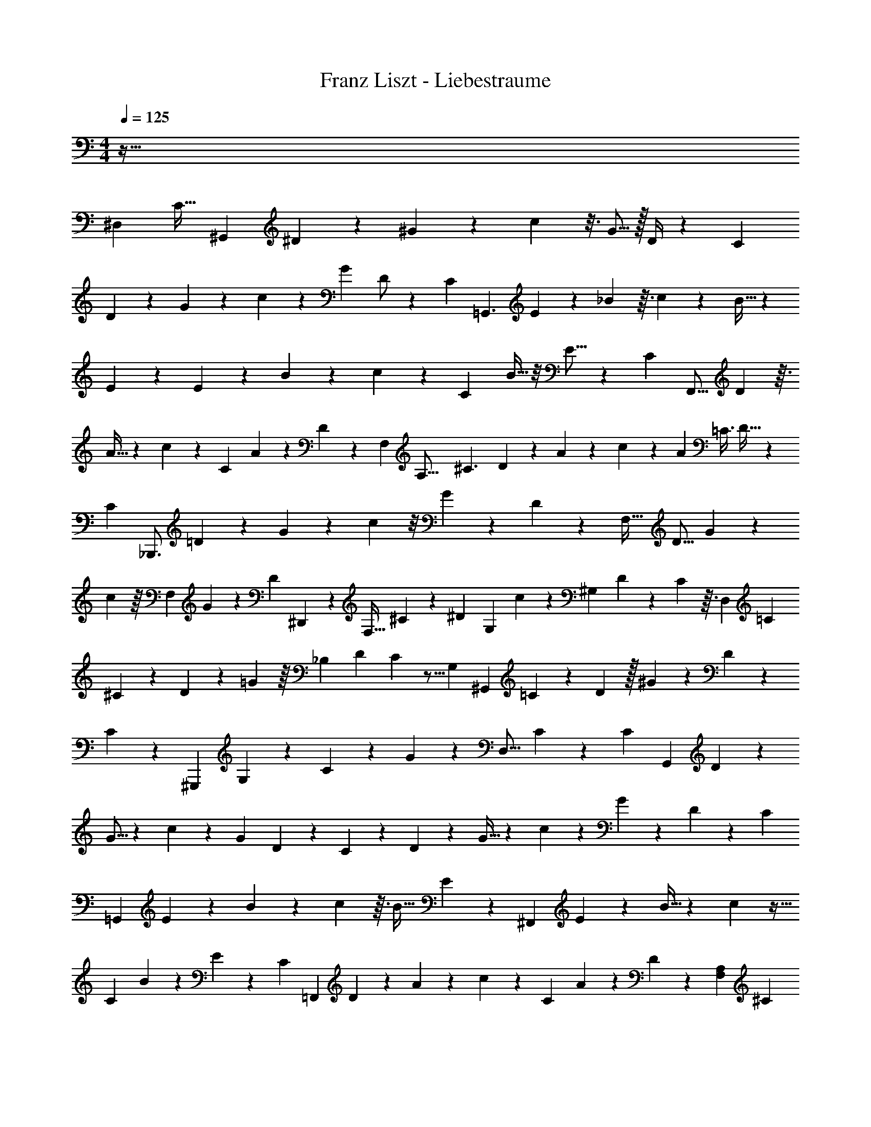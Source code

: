 X: 1
T: Franz Liszt - Liebestraume
Z: ABC Generated by Starbound Composer v0.8.6
L: 1/4
M: 4/4
Q: 1/4=125
K: C
z141/32 
[z9/8^D,325/224] [z33/224C25/32] [z93/224^G,,19/28] ^D67/224 z3/28 ^G/3 z7/60 c19/80 z3/16 G5/16 z/32 D/4 z39/224 [z67/168C65/84] 
D7/24 z13/96 G31/96 z7/72 c14/45 z13/160 G89/224 D/ z5/168 [z5/72C149/72] [z4/9=G,,3/] E59/180 z13/140 _B73/224 z3/32 c31/144 z37/288 B11/32 z/12 
E13/42 z17/28 E11/28 z3/224 B29/96 z13/96 c23/96 z13/96 [z/16C95/224] B9/32 z/8 E9/16 z/24 [z7/48C67/48] [z29/80F,,9/16] D13/40 z3/32 
A9/32 z/12 c5/18 z/18 [z2/15C53/96] A19/70 z/28 D23/112 z13/112 [z/112F,159/70] [z25/144A,35/16] [z121/288^C3/] D65/224 z23/168 A29/120 z2/15 c5/18 z/18 [z/12A/3] [z11/32=C3/8] D21/32 z/20 
[z/5C37/35] [z7/18_B,,,3/4] =D73/252 z23/224 G25/96 z7/48 c13/48 z/8 G29/84 z/14 D3/10 z11/80 [z15/32F,35/32] [z41/96D9/16] G31/96 z37/224 
c75/224 z/16 [z7/96F,37/160] G65/168 z/14 [z3/28D/6] ^D,,3/14 z3/56 [z3/8F,19/32] ^C3/10 z/30 [z2/21^D5/12] [z93/224G,31/42] c31/96 z/24 [z11/120^G,7/12] D57/160 z/96 C5/24 z3/32 [z19/96D,649/288] [z23/60=C31/18] 
^C19/70 z33/224 D31/96 z17/168 =G5/14 z/16 [z5/48_B,19/48] [z23/60D41/96] C/5 z5/16 [z9/112G,111/80] [z97/252^G,,121/84] =C37/126 z3/28 D79/224 z/32 ^G33/112 z13/140 D29/80 z11/144 
C16/63 z11/70 ^G,,,49/120 G,/3 z17/168 C33/112 z9/80 G61/180 z23/288 [z103/224D,13/16] C23/126 z37/72 [z/8C47/40] [z3/7G,,19/20] D61/168 z11/96 
G5/16 z7/96 c17/72 z29/252 G5/14 D7/24 z17/168 C23/84 z/12 D/3 z13/96 G9/32 z/14 c9/28 z/28 G79/224 z3/160 D41/80 z/112 [z23/168C27/7] 
[z41/120=G,,43/24] E43/140 z/14 B9/28 z/20 c21/80 z3/32 B11/32 E3/10 z19/120 [z43/96^F,,23/24] E63/160 z3/40 B11/32 z11/96 c31/96 z5/32 
[z/32C43/144] B75/224 z19/168 E61/120 z13/140 [z2/35C151/168] [z57/140=F,,31/70] D9/28 z19/168 A31/120 z3/40 c15/56 z3/28 [z/9C11/20] A71/252 z2/35 D33/160 z19/288 [z13/63A,41/18F,85/36] [z3/7^C169/112] 
D2/7 z19/112 F9/32 z3/32 c13/48 z11/120 [z3/40=C9/20] A11/32 z/32 D/4 z11/20 [z11/80F27/35] [z19/32_B,,19/16] =D71/288 z55/288 G9/32 z5/28 
f3/14 z19/112 c43/144 z2/63 G5/28 z11/42 [z43/96B,,,139/96] G,81/224 z/28 B,22/63 z5/63 F39/224 z73/224 [z13/140F,53/224] D53/160 z/16 [z23/96B,77/288] D,,5/21 z/28 [z23/63F,137/224] 
B,23/72 z5/72 [z/72^C25/72] [z5/12=G,55/72] =G29/96 z13/288 [z/9^G,47/72] ^D3/10 z/30 C19/96 z25/224 [z13/56D,125/56] [z3/8=C99/56] ^C/3 z5/84 D43/140 z/10 [z77/160G41/80] [z/16B,73/224] D13/32 z/32 
C7/32 z7/24 [z5/72G,221/168] [z103/288^G,,25/18] =C89/288 z/9 D/3 z17/288 ^G65/224 z19/224 D11/32 z/16 C29/112 z47/224 G,,,5/16 z/8 C87/224 z9/112 G17/48 z11/168 
D73/168 z/8 C19/48 z5/48 G,13/36 z19/45 [z7/90G,211/120] [z101/252E,,353/252] ^C9/28 z/7 E31/126 z23/288 G95/224 z/28 C19/70 z/10 =G,29/120 z17/96 
[z13/160^C,,31/96] [z4/45^G,3/4] [z13/36E,49/36] C11/32 z19/224 E47/168 z7/96 G25/96 z23/168 E9/28 z/12 B,37/96 z5/16 [z25/224=C481/224] [z3/224G,43/42] [z7/160G,,113/96] [z29/80D,46/45] D33/112 z/7 G/4 z3/32 
c51/224 z33/224 G53/160 z/30 D23/84 z39/224 G,,,71/288 z37/288 D/4 z61/224 c5/21 z2/15 G12/35 z3/28 [z11/28D13/32] C87/224 z29/96 [z/8C14/9] 
[z/3G,,127/72] F13/48 z13/112 G9/28 z/14 c11/42 z/6 F/3 z/42 =B,13/42 z17/96 [z3/224C] [z11/28G,3/F,,145/84] F9/28 z19/224 G29/96 z7/96 c103/288 F95/288 z3/32 
=D17/48 z17/60 [z13/160E103/160] =C,,3/16 z/4 [z/8=G5/16] =G,37/288 z11/72 c/3 z/24 e3/10 z13/140 c33/112 z/16 G5/18 z5/63 [z31/70E61/84] G21/80 z13/112 c47/168 z7/96 
e43/160 z17/160 c5/16 z/32 [z5/16G11/28] [z23/144A,,151/144] [z53/288E,37/36] [z3/32E9/16] [z7/16C2/3] A13/48 z5/48 c9/32 z3/32 e7/32 z13/96 c53/168 z/56 A9/32 z13/96 [z19/48E17/24] 
A9/32 z/8 c75/224 z23/224 e43/160 z3/20 c3/10 z3/28 A13/42 z19/84 [z11/70E,,3/14] [z2/35=B,,37/160] [z15/56E/] [z7/40^G,13/56] ^G13/40 z/8 =B5/16 z/16 e5/16 z13/144 
B37/126 G47/224 z17/96 [z5/12B,101/120] E/4 z7/40 G14/45 z17/252 B9/28 z3/32 G3/8 z/32 E5/32 z109/224 [z5/112^C129/224] [z/16G,29/48] [z3/7E,,61/32] E65/224 z3/32 
G13/112 z51/224 ^c5/16 z17/288 G7/18 z/48 E9/80 z117/160 C43/160 z27/160 E41/288 z29/144 G37/112 z2/35 [z/20G,3/10] E/4 z/7 C39/70 z/20 
[z/20D,,3/8] [z/_B,83/40] [z7/160^D47/160] =G,5/32 z5/24 =G7/24 z/20 _B47/160 z5/32 [z5/18G5/16] D73/288 z81/224 [z3/28C29/42] [z/24^G,/] [z41/96E,,25/48] E53/160 z3/40 ^G/8 z5/28 c19/70 z11/120 
[z/48=B,5/24] G33/112 z17/168 [z41/120E3/8] [z4/45D,,13/40] [z7/36_B,127/252] [z5/24=G,25/96] D65/168 [z11/252A,19/28] =G89/288 z3/160 [z57/160B2/5] [z3/32B,47/160] G/4 D/5 z23/60 [z5/84C13/24] [z2/35^G,67/168] [z29/80E,,39/80] E37/112 z2/35 
^G27/140 z25/168 c47/168 z17/252 [z11/180G23/72] =B,27/140 z17/126 [z23/63E109/288] [z5/63D,,25/168] [z43/252_B,125/288] =G,19/112 z7/144 D61/180 z/20 [z/32A,17/28] =G25/96 z5/96 [z57/160B3/8] [z3/160G63/160] B,5/16 z3/160 D41/180 z127/288 
[z17/288E157/160] [z19/288^C,,127/288] [z13/32^C,7/16] ^G5/14 z13/140 [z/20B31/70] [z3/7^G,6/7] e13/28 [z/42B,283/224] B/3 z/14 G5/28 z17/28 [z22/7E271/84] 
[z29/24D31/24] C91/96 [z205/224=B,31/32] [z243/224_B,145/126] 
G,169/96 =G,125/96 z689/288 
Q: 1/4=135
z2/63 D,,15/28 z3/140 _B,,17/40 z/56 C,73/224 z3/32 [z31/80G,13/32] B,63/160 z3/224 C11/28 z/32 E3/8 z/96 D17/96 z51/224 [z/28G27/112] E23/112 z13/112 [z3/140D23/224] =G11/120 z7/24 
[z/42^G5/24c13/60] E12/35 z3/160 [=G13/160B/8D31/224] z47/160 [z3/224e5/32] [z/56c/4] ^G19/72 z5/72 [z/24B19/168^d11/72] =G/14 z8/35 [z2/35^g43/140] [z/56e19/84] =B17/72 z17/252 [z/112d17/140] [z/80_B/8] =g17/140 z/4 [z/84^c'2/7] [z/42^g13/60] e23/112 z/8 [z/80d9/80] [=g13/160_b17/140] z9/32 [z/48e'5/32] [z/96c'23/84] ^g/4 z3/32 [z/80^d'5/32] [=g7/90b/10] z49/180 [z7/160^g'21/80] [z3/224e'5/32] =b19/84 z7/96 
[z5/224d'/8] [z/112=g'19/168] _b9/80 z29/120 [z/48^c''13/48] [z/112^g'5/32] e'27/112 z5/48 [z/48d'2/15] [=g'13/144_b'15/112] z37/126 [z5/224e''13/63] [c''19/96^g'/4] z/8 [z/48^d''23/96] [z/48=g'13/48] b'25/168 z39/224 [z/96e''/4^g'/4] c''23/96 z23/288 [z2/63d''49/288] [z3/224=g'3/14] b'3/32 z7/32 [z/32c''/4] [^g'/7e'5/16] z4/21 [z/42d'/8b'13/96] =g'/7 z/5 [z/120e'27/140^g'8/35] c'/4 z11/120 [z/80d'31/180=g'/5] b/4 z5/112 [z/28^g'16/63] [z3/224c'53/168] 
e'13/96 z13/72 [z/36=g'17/126] [d'/8b/4] z7/32 [e'5/32c'5/32^g59/224] z5/32 [z5/224d'17/96] [z/112b37/224] =g5/16 z/20 [z3/140c'21/80] [^g5/28e2/7] z/7 [z3/224b31/126] [z/96d9/32] =g7/48 z3/16 [^g7/32c'/4e/4] z11/96 [z/42b13/96d13/42] =g17/168 z11/48 [z/48c23/48] [e13/96^g19/96] z33/160 [z/30=g11/80d27/160] B/6 z3/16 [e3/32c3/16^G7/32] z/4 [z3/160d7/32] [z/80B3/20] =G19/80 z13/140 
[z3/224c3/14] [z/96e23/160] ^G19/84 z17/224 [z/32d39/224] [z/32B3/32] =G7/32 z3/32 [z11/224c/4] E43/140 z/45 [z/36B17/72] [G5/36D/4] z17/72 [z/56c5/16] [z/42^G31/126] E/4 z5/96 [z/32B9/32] [=G5/32D/4] z3/16 [z3/224c9/32] [^G3/14E2/7] z9/70 [z/120B3/10] [z/72D41/120] =G7/36 z13/84 [z/28^G/4c5/14] E71/252 z5/288 [z/32B5/16D11/32] =G3/16 z11/72 [z/72^G2/9c83/252] E29/96 z11/224 
[z/42B33/112D73/224] =G/6 z/6 [z/32^G/4c5/16] E29/96 z/96 [z3/224B5/16] [z2/63D12/35] =G/9 z7/32 [z/288c31/96] [z/36^G71/288] E3/10 z/80 [z/48B33/112] [z/42D31/96] =G27/140 z11/80 [z/80c43/112] [z3/160^G43/160] E5/16 z/32 [z/112D11/32] [z5/224B17/56] =G3/16 z27/160 [z/120^G3/10c13/35] E17/48 z/112 [z/84B9/28] [z/42D11/30] =G39/224 z3/16 [z/32c87/224] [^G5/24E11/28] z31/168 [z3/224B27/56] [z5/224D41/96] =G15/112 z37/112 
[z3/224^G125/252] [z/32c19/32] E19/32 z9/224 [z5/224B195/112] [z11/224D167/96] [z6/7=G45/28] 
Q: 1/4=115
z37/16 =d115/144 z55/72 
[z/12^d13/12] =B,,11/48 z11/32 [^F,55/288D55/288] z31/144 =B,/8 z23/144 [z/18D11/72] =B23/144 z7/48 [^F23/84B,31/96] z/14 [z/112F,23/224] D21/80 z17/140 [z53/140d187/224] [z7/90D/4] F,55/288 z3/32 [z9/112F31/144] B,19/112 z/16 [z/56B15/56] D45/224 z11/96 [z/24F7/24] B,7/32 z/16 
[z3/160F,5/96] D17/60 z23/84 [z5/84d121/112] _B,,19/84 z4/21 [z5/84D11/48] G,3/28 z/5 [z3/160G43/160] C19/96 z/12 [D3/16c11/32] z15/112 [z/14C9/28] G59/224 z/96 [z/30D11/42] G,/20 z9/14 [z17/224D13/56] G,3/32 z3/16 [G5/28C2/9] z/14 [z/20c7/32] D27/160 z/8 
[z5/288d13/32] [z2/63C47/144] [z43/140G73/224] [z/120D13/35] G,/24 z15/32 [z/16d71/96] A,,25/96 z/24 [z5/48D5/24] F,9/80 z7/60 [z5/96F/4] C49/288 z23/288 [z/32c9/32] D5/28 z19/168 [z/24d5/12] [F5/21C5/18] z/14 [F,11/168D11/70] z37/96 [z11/224e7/16] G,,13/56 z5/32 [z9/224D7/32] F,5/28 z5/36 [z7/144F16/63] =C3/32 z3/16 
[D39/224=c/4] z5/28 [z/28d3/7] [z/252F81/224] [z47/144C121/288] [z3/32D71/112] F,/8 z53/96 [z/24d73/96] C,,/4 z7/24 [z/8D5/24] =F,11/96 z25/224 [z5/112=F43/140] B,9/80 z11/80 [z/16D23/112] B/4 z/32 [z3/160B,13/32] F13/40 [z/56D7/40] F,3/28 z9/28 [z29/84^G16/21] 
[z/24B,19/84] C,/4 z/24 [z/16^C/4] F,19/80 z/30 [z5/84F11/48] B,17/126 z13/72 [z/96G61/168] [z/32F,87/224] C2/9 z7/90 [z13/140B,/5] C,11/168 z67/168 [z/28G101/168] ^F,,3/14 z25/224 [z31/224C/4] E,/7 z/9 [z2/63_B7/18] [z/42E5/28] ^F,4/21 z/14 [_B,5/21^F37/126] z/12 [z/32F,3/8] [z/32=B81/224] [z33/112E5/16] [z/56C/7] E,/16 z7/16 
[z3/8d9/8] [z/24E2/9] F,13/48 [z/16F19/80] B,13/56 z/28 [z5/112_B/4] E15/112 z37/168 [z/48^c11/24] [z/48B,15/32] [z5/12F31/42] [z/32E5/24] F,17/96 z5/24 [z3/8c19/30] [z/48D7/24] =B,,9/32 z3/32 [z/32=B9/16] [z23/96F,/4] [z7/96D29/120] =B,23/288 z31/126 [z25/224G93/112] =F,11/96 z5/48 
=D9/32 z7/32 [z/32F9/16] [z/32^D/4] ^F,/3 z/42 D19/84 z/8 C31/168 z31/224 B,43/160 z13/140 ^G,23/84 z7/48 [z/48F11/48] F,7/60 z37/90 [B,,47/144d121/126] z5/48 [z11/96D5/24] F,/8 z25/224 [z17/224F/4] B,11/96 z/6 
[D5/28B7/24] z/7 [z/84F5/14] B,5/21 z/14 [F,11/168D59/224] z/3 [z5/168d35/24] _B,,33/224 z3/16 [z19/288D7/32] =G,43/252 z31/224 [z3/160=G5/32] C/5 z/14 [z/84c8/35] D/6 z5/32 [G47/160C47/160] z/120 [G,/24D19/72] z5/14 [z5/84d669/224] A,,2/15 z27/160 [z7/96D3/16] F,17/96 z23/224 [z/14F47/224] =C17/126 z37/288 
[z/32D3/16] =c7/32 z3/32 [z/24F/4] C23/96 z/32 [z/112D/4] F,/14 z33/112 G,,3/16 z13/56 [z5/84D27/140] F,7/48 z13/112 [z3/140F5/21] C23/160 z/8 [D47/224c73/288] z17/140 [z/80d77/160] [z/32C17/48] [z31/96F35/96] [F,/8D/3] z11/24 [z/36d9/14] =G,,31/180 z43/160 [z/32E19/96] G,5/28 z17/140 
[z/80C31/180] G3/16 z/12 [z/24E13/60] c11/56 z13/112 [z/32C17/48] [z/288e11/32] G5/18 z/32 [z5/96G,33/224] E7/36 z29/252 [z83/252d37/84] [z7/90E17/72] G,/5 z/12 [z/36G5/24] C31/126 z/28 [z3/224c/4] E53/224 z3/28 [z/36C3/7e7/12] [z/45G13/72] c2/35 z2/7 [z/28E3/14] G,/14 z/ [G,,5/32f75/32] z11/32 
[z/32=F7/32] A,3/16 z3/16 [z/96A29/96] [z/48=D23/96] C9/32 z/16 [z/96F55/288] c13/48 z3/32 [z5/224D/4] [z/112C89/168] A49/144 z/18 [z/96A,/6] F3/16 z283/160 [z/30A41/80] A,5/12 z5/12 
[z/48A29/42] A,5/16 z/20 G,,/5 z5/28 [z/112B37/126] [z/16B,25/144=D,5/16] =F,/5 z13/160 A,27/160 z2/15 [z/96F,5/24] [z3/224c13/32] [z31/168C3/14] D,23/96 z/32 
Q: 1/4=120
z/32 [z7/96G,,/8] F,4/21 B,25/224 z/32 [z5/24E8/7] e5/6 z49/72 
[z/36=d5/18] D9/32 z/8 [z63/160=C,,275/288] [z3/140c59/120] [z/84E,4/7] [G3/8C37/96] z5/12 c15/56 z3/28 E/4 z/14 [z53/140G65/168] C/20 z9/32 E7/32 z/7 G,/4 z3/28 C2/9 z17/126 
E,3/14 z23/168 G,67/168 [z/252=c'15/56] [z2/63c5/36] =C,/28 z109/252 [z2/63c'115/72] [z3/224c297/224^g12/7] [z3/32f381/224] [z/36F,5/16] =F,,2/9 z9/20 ^G33/160 z/8 C3/16 z41/288 F17/90 z19/120 [z/96^G,29/120=b/4g/4f/4] B5/32 z7/40 [z3/140C2/5] [z/84g47/28] [z/96c23/21c'7/6] [z57/160f257/160] F,/20 z9/32 
G,17/96 z25/168 C,/7 z5/28 F,53/252 z41/288 [z/96^G,,33/224] [z/120=d'23/96f/4g/4] d9/70 z47/168 [z/6C,,3/8] [z/56e'71/56] [z/42e311/224c'185/126=g353/224] C,/4 z11/24 c/6 z23/168 E53/252 z/9 [z5/16=G5/14] [z/48d'3/16] [z/42d13/96g19/96] C9/112 z/4 [z/80c'89/80] [z/120g89/80] [z/72c163/168] E53/288 z13/96 
=G,7/48 z3/16 C/6 z17/96 E,7/32 z9/80 G,43/140 z2/63 [z/252e'43/144] [z3/224e/4] C,/16 z95/224 [z3/224e25/21e'325/224] [z/96c'247/160] [z5/96a13/8] [z/32A,,,41/288] A,,5/28 z137/252 c17/126 z31/168 E31/120 z2/35 [z2/7A13/42] [z3/224^d'/4c'/4a/4] [z/16^d17/96] C/16 z/4 [z/96e'17/16] 
[z/120e23/24c'77/72] [z3/140a37/35] E11/42 z/24 A,5/32 z27/160 C33/160 z/8 E,7/32 z3/28 A,9/28 z9/224 [z/32^f31/224^f'3/16] C,/24 z11/24 [z/16^g'3/16^g7/32] [z/112E,,/8] E,5/28 z5/18 [z/288B23/144] B,/16 z5/32 [z/24e3/16] ^G,23/96 z5/96 [z/42^G19/96] E39/224 z25/224 [z/42B23/84] B,23/96 z5/224 [z3/140G,9/224] e/20 z7/18 
[z/36g'/9g41/288] [z/84E,,17/96] E,/7 z8/35 [z/80B9/70] B,5/48 z/6 [z/96e/6] G,33/160 z17/160 [z/96G7/32] E17/96 z19/224 [z11/252B9/28] B,5/18 [z/32G,/12] e9/224 z103/224 [z/96g'/4] [z/24g29/96] [D,,7/36^D,5/24] z91/288 [z/32c5/32] C/6 z/12 [z3/56f3/16] G,3/14 z/42 [z/48G41/96] ^F3/16 z3/32 [z/32c47/224] C/6 z/18 [z/36f71/288] [G,9/32G19/36] z/96 
[z/48g65/168] D,11/48 z/24 [z/18c29/84] C25/144 z/16 [z/24f13/56] [z/4G,11/42] [z/24G/12] F/6 z/8 [z5/24C7/32] [z/96G,5/48] [g'7/32g37/160] z9/32 [z/32g'39/224f'3/16g47/224] [b3/28=D,,/9=D,/7] z71/252 [z/252B/9] B,19/112 z/16 [z/16f5/24] G,11/48 z/24 [z/24G5/48] F/6 z/12 [z9/32B,7/24] [G,23/288g7/32g'7/32] z121/288 [z/96a'17/96a71/288] 
[z5/168=f'17/96] [^C,3/28^C,,3/28] z65/224 [z/32B39/224] B,/6 z/9 [z/288=f31/180] G,7/32 z/14 [z/84G9/70] =F5/24 z17/168 [z2/7B,97/252] [z9/224g'43/112g93/224] G,47/224 z13/35 [z/80g'47/35] [z/48g3/] [z/96e'/18] [z19/224^c'47/32] [z9/224^F,,9/28] [z53/160e'191/224] E,17/60 z/96 _B,7/96 z19/84 B,5/28 z19/126 E13/63 z/14 _B/7 z11/70 
[z/80c'5/4] [z/48^c65/48] B25/96 z11/224 E73/224 B,/8 z3/16 B,7/32 z3/28 E,15/56 z/12 [z/96F,,11/72] [c9/32c'9/32] z9/32 [z/96c'3/8] [z/120c59/168] [z/80^f51/80] [z9/112a5/8] [z73/224=B,,,5/14] =B,,23/224 z27/112 [z/48d'43/144] [z/96f/6d11/48] b5/32 z/7 A,/28 z51/224 [z/96e'25/96^C107/288] [e7/36a5/24b13/48] z/9 E17/126 z53/224 
[z3/224g'23/32g7/8] [z/252b323/252] [z2/63d'85/72] [z53/168G5/14] ^D7/24 [z9/28=B,13/36] A,19/224 z53/224 [z3/224^f'2/7] [z/96f7/32] ^D,7/36 z/6 [z7/72B,,73/288] [z5/32f3/4] [z/16g97/96] [z5/32b83/96] [z/36f'/3] [z25/72E,,31/72] B,,/4 z/56 [z/42e'3/14] [z/30e19/84] E,33/160 z/16 G,11/96 z13/60 [z/80c'31/80] [z/112_B,9/32] [z/84c89/224] [z31/96=g5/12e5/12] E17/96 z5/24 
[z/120b5/8] [z/80^g22/35] [z/48=B35/48] [=B,19/96e121/96] z17/224 G71/252 z7/144 E49/144 B,29/252 z55/252 [z/72B/9b17/90] G,9/32 z5/224 B,,/14 z5/12 [z/48g'4/21] [z/16g23/112] [E,,/9E,/6] z19/72 [z/32B3/16] B,23/160 z9/70 [z3/140e37/224] G,33/160 z5/96 [z/96G19/96] E7/32 z5/144 [z17/288B5/18] B,3/16 z/32 e/20 z31/80 
[z/48g'/8g25/144] [z/96^D,,19/168] D,11/96 z/4 [z/42_B,/24] [z/56=c25/224] =C5/32 z9/224 [z/14f5/28] G,3/14 z2/63 [z5/288G23/126] ^F5/32 z3/32 [z/32c9/32] C11/48 [z/48G,5/96] f3/32 z81/224 [z3/224g'25/168] [z/96g3/16] [z/84=D,,11/96] =D,13/84 z11/48 [=B,7/48B5/32] z/12 [z/24=f17/96] G,19/96 z17/224 [G39/224=F39/224] z25/224 [z2/35B45/224] B,11/70 z5/84 [z/30f11/36] [z3/160G,13/35] G11/96 z19/96 [z/96g67/160] [z/120G23/96] C,17/60 
[z/24B13/60] B,3/16 z5/112 [z2/63f27/140] G,2/9 z13/288 [z/32G53/224] F5/32 z3/32 [z/16B13/48] [z5/24B,7/32] [z/96G,/24] f/32 z13/32 [z3/32g'23/160g45/224] =C,,5/36 z25/144 [z9/112c5/32] C3/28 z/12 f/6 z/7 [F45/224G13/56] z19/224 [z5/168c29/112] [z/12C25/168] G,23/168 z/112 f/16 z13/36 [z2/63g'/6g29/144] [B,,,5/63B,,25/168] z23/72 [z/48^c5/24] ^C23/144 z5/72 
[z/48f5/24] G,19/80 z11/180 [z71/252F31/72G31/45] [z5/112c87/224] [z5/16C3/8] [f3/28G,/8] z31/70 
Q: 1/4=125
z13/140 [z/42g6/7g'103/112] [z/48=d'121/84] [_B,,13/48_B,,,9/32] z41/120 G,/5 z3/32 =D51/224 z/14 F45/224 z7/96 [z/84=g'19/84] [z3/140=g3/14] [z49/180D3/10] G,89/288 [z/96=f'7/32] [z/24f/4] [z7/24F,11/36] 
G,5/16 [z/80g23/112] [z3/160=G9/80] D9/32 F5/18 z/72 [z5/96^G5/24^g23/72] [z59/224D9/32] G,25/224 z79/224 [z/84=c'43/28g289/168] [z/96=c7/6] [z19/224f163/96] [z65/224^D,,9/28] C,9/32 z/24 [z13/48F,7/24] G,/4 z/48 _B,5/24 z5/72 C20/63 z/112 [z/80_B5/16_b7/16] [z/120g31/70] [z/96F/4] [z9/32f121/288] [z7/24C13/36] 
[z47/168B,59/168] G,23/168 z11/48 [z9/80^g'19/48g19/48] [z19/120F,27/160] C,11/120 z53/140 [z/112g'4/7] [z/48g9/16] [z/24d'7/8] [B,,,3/28B,,/9] z13/42 [z/30G,7/36] C/20 z/5 D/4 [z/20=g9/80=g'11/70] [z/4F5/18] [z/36b3/32b'3/28] [z55/288D19/72] [z/16^g41/288^g'39/224] [z17/96G,7/16] [=g11/120=g'5/48] z27/160 [z/16f3/32f'11/96] F,27/160 z7/90 G,37/126 z5/224 
[z3/224g3/16] [z/252=G29/252] D31/126 z/28 [z/4F53/168] [z11/168^G5/28^g5/14] [z/4D7/24] G,19/168 z75/224 [z/96c'325/224g341/224] [z/48c83/96] [z19/112f25/16] [z/4D,,71/252] C,53/224 z/16 [z/4F,5/16] G,25/96 z/48 B,3/16 z3/56 [z51/224C47/168] [z/96b11/32] [z/84B13/84] [z3/140g19/70] [z/20f13/160] [z/4F9/32] [z5/18C/3] [z49/180B,25/72] G,11/80 z19/112 
[z11/224^g'13/42g59/168] [z45/224F,59/288] C,9/112 z17/48 [z5/168g61/120g'95/168] [z5/224d'6/7] [z5/288=B,,,5/32] =B,,31/288 z47/224 F,3/14 z11/168 G,29/120 z/20 [=g3/32=g'5/32D/4] z3/16 [z3/160G,11/32] [b17/160b'19/120] z3/16 [z3/224F,11/224] [^g25/224^g'43/252] z9/32 [z/16=b7/32=b'3/10] [_B,,,5/32_B,,3/16] z19/96 [z/24_b11/96_b'/6] F,31/168 z3/28 [z/20G,/] [=g'17/160g''53/90] z3/32 [z5/24g'15/32] D25/96 z/32 
G,7/24 z/48 [z/48f'5/32f''3/16] F,13/96 z9/32 [^d'/5d''5/24] z11/70 [z/252=d''29/252] =d'31/288 z3/16 [z/96=c''3/32] c'11/96 z5/32 [z/80b'9/80] b11/120 z7/48 [g15/112^g'19/112] z23/168 [z/96=g'/8] =g23/224 z5/28 [f/9f'/7] z11/18 [z/36g40/63] =G/4 z5/8 
[z/56^g7/24] ^G17/126 z181/288 
Q: 1/4=135
z/96 [z/84c'41/42] [z3/140c3/4g149/126] [z11/120f183/160] D,,29/96 C,/4 z7/96 [z13/48F,29/96] G,7/32 z/32 [z/80b11/48] [z/120B17/140] [z/24B,31/168] g/24 z17/96 C9/32 z/36 [z/288^d'101/252] [z/96d15/32g177/224f35/32] [z/120F/4] [z43/140b13/40] [z/4C9/28] [z53/224B,2/7] G,19/96 z7/48 [z/32^c9/80^c'25/144] F,73/288 
[z59/180C,107/288] [z/80g'2/5] [z/16=g/c'27/32b99/80] [z15/56D,,9/32] C,13/56 z3/56 [z5/21F,65/224] [z11/42G,7/24] [z11/252B,5/21] [z/18f35/288f'7/36] c'7/72 z/8 C3/32 z7/32 [z/112c''35/48] [z/84=c'43/84^g'227/252] [z/42f'71/84] G19/84 z/36 [z5/18F85/288] [z77/288C95/288] G,13/96 z/6 [z/96b'19/72] [z/32b39/224] [z5/18F,7/24] C,5/63 z/ 
[z/56f''647/168] [z/56^c''83/32f'21/8b'157/56=g'71/24] [^D,,,59/224D,,23/84] z5/16 B,,37/160 z/45 C,5/18 z/24 =G,13/48 B,3/16 z/14 C/4 z17/252 [z5/18=G73/252] B17/96 z3/32 c/4 z/16 [z7/24g5/14] b17/72 z19/288 ^c'/8 z11/32 [z/48e''9/32] g'13/60 z17/160 
[z5/224b'5/32] =c''5/28 z5/84 [z/48^d''17/96] ^f'19/112 z11/224 [z7/160=b'17/96] a'/20 z5/32 [z/96=d''3/16] =f'13/84 z5/126 [z2/63_b'53/252] ^g'19/112 z/16 [z/32^c''7/40] e'/8 z17/224 [z/28a'39/224] =g'3/28 z/12 [z/42=c''13/60] d'/7 z/20 [z/80^f'31/180] ^g'3/16 z/16 [z/112=b'7/48] =d'9/70 z/20 [z/24=g'3/16] =f'11/96 z19/288 [z/36_b'7/36] c'5/32 z/16 [e'5/32^f'39/224] z3/56 [z/14a'51/224] =c'/20 z7/60 [^d'13/84=f'7/36] z/14 [z5/112^g'5/28] =b9/80 z7/160 [z/32e'3/16] =d'/12 z5/48 [z/32=g'31/144] _b37/288 z/36 
[z/32^c'3/16] ^d'3/16 z/32 [a/7^f'5/28] z2/35 [z3/160=d'7/40] =c'11/96 z2/21 [z5/168=f'29/112] ^g/6 z/56 [z/28^c'4/21] =b/7 z17/252 [z/36e'29/180] =g/12 z/14 [z/84=c'13/63] _b/6 z/20 [z/80^d'27/160] ^f7/48 z7/96 [a5/32=b27/160] z/16 [z/16=d'3/16] =f11/144 z11/180 [z/120^g27/140] _b31/168 z5/112 [z/48^c'19/112] e5/48 z/16 [z/32a17/72] =g13/96 z5/72 [z2/63=c'19/72] d3/28 z/20 [z7/160^f/5] ^g3/16 z/32 [z/48=d11/80] =b/6 z/32 [=f/8=g7/32] z3/32 [z/32_b5/28] c/8 z/16 [z/288e31/224] ^f53/288 z7/160 
[z/20a8/35] =c/16 z9/112 [z5/112^d19/112] =f3/16 z/56 [z3/224^g5/28] =B/8 z23/288 [=d5/36e17/90] z/14 [z/28=g8/35] _B/7 z/32 [z/96^c55/288] ^d5/24 z/24 [z/120^f/6] A13/140 z17/224 [z/32=d19/96] =c/8 z/12 [z/96^G13/72] =f7/32 [z/80^c19/112] B23/160 z11/96 [z5/72f5/24=G31/96] [z19/288c55/288] B5/32 ^d5/24 z5/72 c2/9 B7/32 z/32 G5/28 z9/224 D19/96 z/24 [z11/48^D79/168] G19/112 z/14 
B/7 z2/21 c13/84 z/14 [z13/56=d/4] f/8 z/9 ^d/6 z/9 g41/288 z23/288 b5/36 z3/32 ^c'3/16 z5/96 [z5/24d'5/21] f'11/96 z3/32 ^d'3/28 z/7 g'/6 z5/96 b'41/288 z4/45 ^c''7/40 z/16 d''25/144 z/18 f''5/24 z/72 [z17/72^d''16/63] =c''5/24 z/96 
^c''5/32 z/24 a'7/48 z/16 b'7/32 ^f'41/288 z17/252 g'5/28 z/28 =d'19/112 z5/112 ^d'3/14 z/28 =c'27/140 z/80 ^c'3/16 z/16 a11/80 z13/160 b27/160 z/20 ^f/5 z/20 g/7 z11/168 =d/6 z3/56 ^d3/14 z5/112 =c29/144 z5/288 ^c45/224 z/28 A19/112 z11/144 
B23/126 z/28 ^F3/14 z/28 G/7 z/12 [z5/21=D/4] ^D5/28 z/16 E3/16 z/14 D47/224 z/96 =F13/72 z13/144 D7/32 z3/160 ^F/4 D29/120 z5/168 G47/224 z17/224 D53/224 z11/224 ^G59/224 z/32 D5/16 z/16 A9/32 z11/224 
D3/7 z/28 B15/28 z5/112 D13/16 z/24 =B17/24 z95/32 
Q: 1/4=140
z47/224 [z131/70D247/126] [z13/140=c277/160] G,,37/84 z5/21 =C29/84 z7/48 D57/112 z5/126 [z29/63G49/72] 
[z5/224d61/224] [z/32=c'9/32] [z/56^g15/56] D67/168 z/24 C/3 z7/48 [z/48c11/16] [z/42d7/24] [z/252c'/4] g85/288 z/8 [z7/16C129/224] D15/32 [z55/112G25/48] D9/28 z/8 C3/8 z7/32 [z/16c15/16] =G,,43/160 z29/120 
C25/72 z11/72 E5/12 z/24 _B9/20 z/20 [z/32E3/7] [e7/32b65/224c'65/224] z7/32 C79/224 z5/28 [e/4c'/4b9/32] z5/36 C43/144 z7/32 E91/288 z/9 B7/15 z7/60 
[z/12c10/21] E/3 z/24 C9/32 z49/96 [=F,,19/48c11/18] z5/32 D31/96 z/6 =F29/72 z/72 A17/40 z3/140 [z5/126c'9/28c5/14] [z17/252a5/36] d25/252 z37/126 [z23/168D43/84] [z13/96d145/96] [z77/288a291/224] 
[z/72^c'269/252] [z13/24^c5/8] D23/60 z9/70 F19/70 z33/160 A11/32 z5/32 [z/16=c13/32] F13/32 z3/56 D13/28 z43/140 [z/20c3/10] B,,,5/12 z/8 ^G,29/96 z19/96 
=D53/168 z/7 [z3/10F15/32] [z3/140=d43/140] [z37/168=f5/14] [D13/48=c'17/24] z5/32 G,13/32 z15/56 [z/28F37/84] [z/112f9/28] d9/32 z3/16 G,11/32 z/7 B,59/224 z59/288 D61/180 z8/35 
[z9/224F89/168] B,7/16 z3/32 G,/4 z11/32 [z19/224F59/96] [z25/56D,,135/224^D,5/7] B,29/72 z19/288 [z/16=G11/32] ^C11/32 z/32 B,37/96 z/12 [z/20B5/24] [z3/140^G12/35] [z5/224^c3/28] g7/32 z3/32 B,53/224 z19/112 [z7/144c127/48] [z13/72^d647/252] 
[z/6=g389/168] [z/96c'31/24] [z47/96=c79/96] C17/48 z3/32 ^D11/32 z3/28 =G16/63 z47/144 [z/32b25/144B99/112] D13/32 z3/40 C57/140 z12/35 [z/10^G4/5] [z/30^G,,97/160] G,,,7/18 z/18 =C49/180 z19/120 
D31/96 z33/224 F9/28 z5/32 [z5/224D37/96] [z5/168^g/4] [z/12c25/168] d23/168 z5/21 C35/96 z/8 [z7/160g47/160] [z/120G,8/35] [z/96c25/168] d/4 z37/160 C17/90 z43/144 D3/8 z9/112 F43/140 z8/35 D135/224 z3/160 
[z67/160G117/160] G,,/4 z11/96 [z5/24D,/3c29/30] C/6 z31/168 =D/4 z19/112 ^D37/112 z17/224 G43/96 z/24 [z19/168D3/8] [z/84g2/7] [c'13/60d23/84] z7/60 C/3 z/5 [z3/160d59/180c119/180] [c'47/224g89/288] z5/21 
C19/48 z13/112 D17/42 z/96 [z/G17/32] D67/224 z17/126 [z29/252C31/72] [z27/56=G,,79/84] [z3/40E,5/8] [z23/160c121/120] [z7/16B,47/96] C65/224 z8/35 E57/160 z/32 
B3/8 z5/48 [z/30E3/8] [z3/160c'49/180] [e5/32b89/288] z19/72 C5/18 z4/21 [z/28c'67/126] [z57/140e101/224b15/28] C12/35 z5/28 E33/224 z9/32 B5/14 z19/84 [z/42c11/24] E12/35 z11/70 [z23/63C101/168] 
[z97/252F,,521/288] [z9/112c83/140] [z3/8A,41/32] C17/48 z2/15 F37/160 z/4 A3/16 z79/224 c3/7 C5/18 z2/9 [z/9D,,5/18] [z29/63^c5/9] [z5/126A,37/168] C11/36 z13/84 
^F29/84 z/8 A11/24 z/8 [z/24=c41/56] F29/96 z/16 C7/32 z/4 [z23/32=D,,5/4] [z5/8F,11/16f751/224] [z43/96=F21/32] G19/48 z/16 
c5/14 z13/140 [z3/160=f'53/160] [z17/288c'/4] [g11/36G7/18] z/6 F/3 z/6 [z/32f'17/36g2/3] [z15/32=b129/224] F11/32 z5/32 G11/32 z19/96 [z5/12=B61/120] G29/72 z/18 F/6 z19/96 
^C,,9/32 z9/112 E,55/252 z/6 B,91/288 z23/96 E13/60 z27/160 [z77/160G47/96] [z/45E51/70] [z29/72_b53/126] B,15/32 z19/224 [z/14_B18/7] [z/24b7/12] [z/120=g89/168] [z49/120e97/160] B,73/168 z3/28 
E11/32 z5/32 [z/=G19/32] E11/28 z/28 B,53/252 z11/72 [z95/168=C,,95/96] [z5/84d647/168] [z10/21D,11/18] D73/224 z39/224 ^F2/7 z15/112 B33/112 z53/224 
[z11/224F13/32] [z3/224d'2/7] [^f25/96b3/8] z2/15 D11/30 z/6 [z5/84d'49/96] [z/28f39/70] [z13/35a107/224] [z77/160D8/15] F11/32 z/8 [z9/20A4/7] F79/180 D16/63 z11/168 [z17/48=B,,,89/120] =D,13/32 
G,35/96 z11/48 =D11/48 z17/96 F9/16 [z3/160^g7/32f29/96] D12/35 z17/224 G,121/288 z29/180 [z/30^G467/160] [z5/84g13/15] [z27/56=f113/140=d199/224] G,15/32 z3/32 D43/112 z23/168 
[z49/96=F13/24] [z95/224D77/160] G,13/56 z27/40 [z3/40^c89/20] [z/56C,43/56] [z27/56_B,,,73/126] ^C/3 z19/96 F9/32 z3/16 G5/16 z27/112 [z3/140F43/112] [z/20^c'29/80] 
[f7/32g9/28] z23/96 C37/96 z59/224 [z/28c'] [z3/224e6/7] [z117/224g89/96] C41/84 z/12 E/9 z25/72 G23/72 z25/72 [z/12=c13/24] E37/72 z/36 
C7/10 z/4 [z/45c37/40] [z26/45^D,,22/9] C59/120 z5/96 E57/160 z9/80 =G11/32 z5/32 [z9/112B83/144] E5/14 z3/28 C53/126 z2/9 
[z/7c25/28] [z57/140=G,271/112] [z77/160C87/160] ^D67/160 z9/80 G47/144 z73/252 [z/112D4/7] [z9/16B17/16] C/4 z5/18 [z11/36=C167/63] [z3/8D77/24] [z101/120^G265/96] 
[z7/10G,,,117/160] ^G,,3/16 z7/16 [z9/16^D,55/72] ^G,7/32 z5/16 [z145/288C135/224] D19/36 G7/32 z87/224 
c51/112 z9/112 ^d61/112 z/16 g9/14 z2/35 b73/160 z19/32 [z/20=c'4/3] [z/80d47/35] [z/48G65/48] c107/84 z29/28 
[z5/112c'23/35] [z/48B17/32] [z/24e73/168] =G11/24 z5/8 [z5/84c'41/84] [z3/224f/4] [F47/160A93/224] z123/160 [z/16^c'21/32] [z/32^f11/16] [z/112D25/48] A103/224 z11/16 [z17/288=c'55/96] [z/45f109/288A59/144] D67/160 z41/32 
[z/20f'19/12] [z3/140g23/15] [z/84=B10/7] =D55/42 z30/7 
[z/14b37/28] [z/36^c33/28] [z/288^F68/63] _B241/224 z249/224 [z13/160b5/8] [z/80=d17/60] [z7/144^G5/8] E121/288 z137/224 [z2/35b39/70] [z3/160^d29/80] [=G113/288^D95/224] z83/144 
[z/16c'49/80] [G3/8e13/32^C7/16] z7/8 [z/14b23/32] [z/84C89/224] [z/42e17/48] G47/84 z11/9 [z5/72d'421/144] [z/24f341/120] [z/32A21/8] =C245/96 z73/24 
^C,,13/56 z11/28 A,7/32 z7/32 [z51/112^C77/144] [z199/224E229/63] [c87/32C87/32] z57/32 
D,,43/160 z13/40 [z13/32G,225/56] [z73/224C923/160] [z47/84=F37/14] [z299/96B179/42] 
[z187/160=G,547/160] [z233/160D433/160] =c21/32 z45/32 
[z/16^G209/32] [z/96=C127/32] [z/120G,,131/24] D,249/70 z/ 
[z/7=B,27/28] =D,21/20 z3/140 [z3/28C327/224] ^D,151/252 z2/9 [z3/8G,,181/24] [z/3G,99/32] [z29/72^G,455/48] [z65/144D335/144] [z295/144G1161/112] 
[z/18^C139/72] F,17/6 z7/16 [z/32=C17/32] D,/ z41/32 
[z3/28C39/16] G,,,249/224 z11/96 G,,11/21 z13/42 [z19/21D,5/4] G,43/84 z7/15 
C41/30 z4/21 G347/224 
